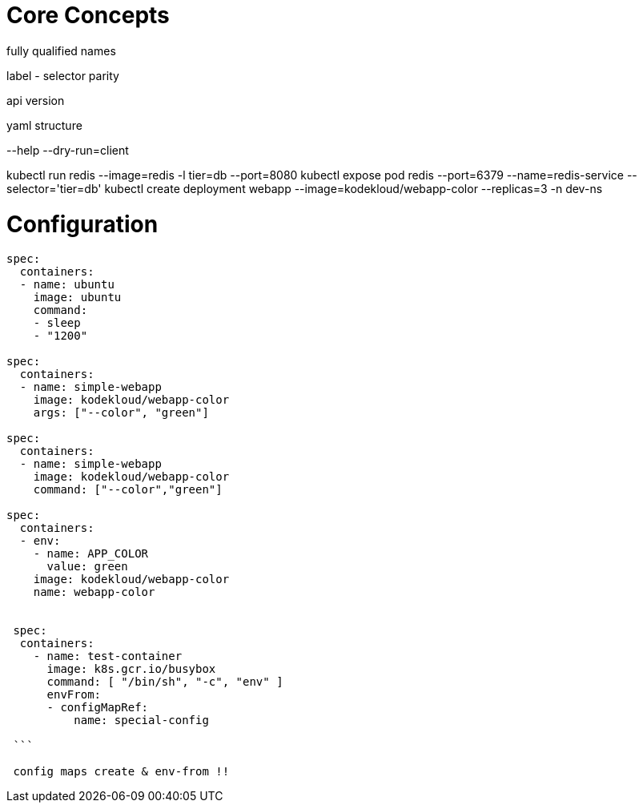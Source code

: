 # Core Concepts

fully qualified names

label - selector parity

api version

yaml structure

--help
--dry-run=client

kubectl run redis --image=redis -l tier=db --port=8080
kubectl expose pod redis --port=6379 --name=redis-service --selector='tier=db'
kubectl create deployment webapp --image=kodekloud/webapp-color --replicas=3 -n dev-ns

# Configuration

```yaml
spec:
  containers:
  - name: ubuntu
    image: ubuntu
    command:
    - sleep
    - "1200"
    
spec:
  containers:
  - name: simple-webapp
    image: kodekloud/webapp-color
    args: ["--color", "green"]

spec:
  containers:
  - name: simple-webapp
    image: kodekloud/webapp-color
    command: ["--color","green"]
    
spec:
  containers:
  - env:
    - name: APP_COLOR
      value: green
    image: kodekloud/webapp-color
    name: webapp-color
    
    
 spec:
  containers:
    - name: test-container
      image: k8s.gcr.io/busybox
      command: [ "/bin/sh", "-c", "env" ]
      envFrom:
      - configMapRef:
          name: special-config
 
 ``` 
 
 config maps create & env-from !!

